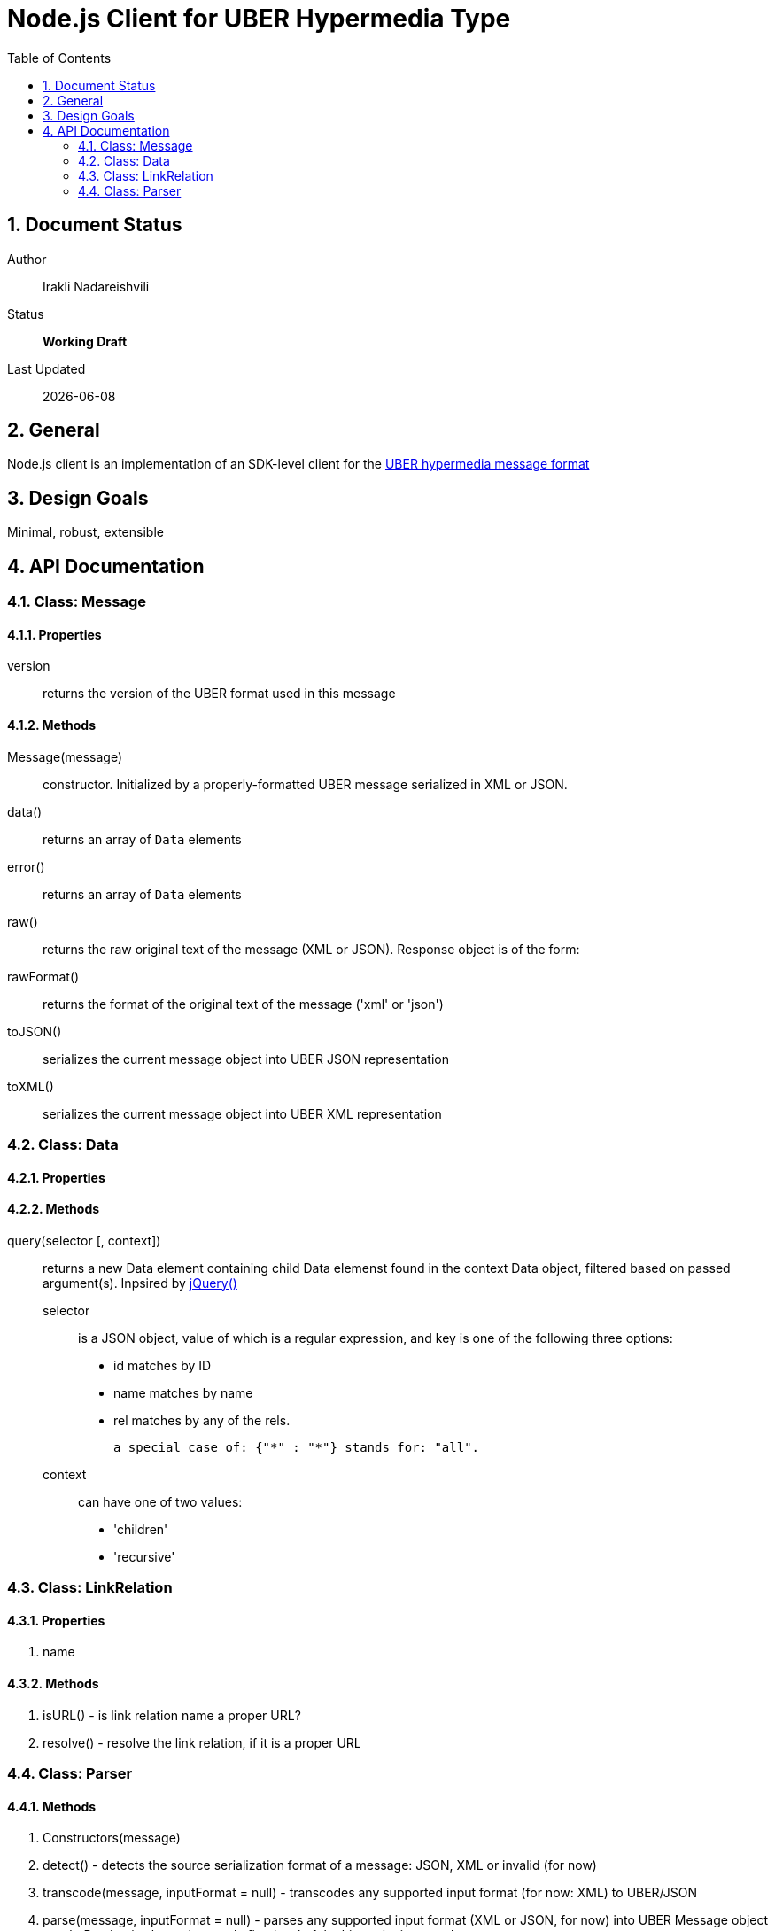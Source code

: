 = Node.js Client for UBER Hypermedia Type
:toc:
:numbered:

== Document Status
Author::
  Irakli Nadareishvili
Status::
  *[white red-background]#Working Draft#*

////
  *[white blue-background]#Release Candidate#*
  *[white green-background]#Released#*
////

Last Updated::
  {docdate}

== General
Node.js client is an implementation of an SDK-level client for the http://uberhypermedia.org[UBER hypermedia message format]

== Design Goals
Minimal, robust, extensible

== API Documentation

=== Class: Message

==== Properties

+version+::
  returns the version of the UBER format used in this message

==== Methods

Message(message)::
constructor. Initialized by a properly-formatted UBER message serialized in XML or JSON.

data()::
returns an array of `Data` elements
  
error()::
returns an array of `Data` elements
  
raw()::
returns the raw original text of the message (XML or JSON). Response object is of the form: 

rawFormat()::
returns the format of the original text of the message ('xml' or 'json')

toJSON()::
serializes the current message object into UBER JSON representation

toXML()::
serializes the current message object into UBER XML representation

=== Class: Data

==== Properties

==== Methods

query(selector [, context])::
returns a new Data element containing child Data elemenst found in the context Data object, filtered based on passed argument(s). 
Inpsired by http://api.jquery.com/jQuery/[jQuery()]

    +selector+;;
      is a JSON object, value of which is a regular expression, and key is one of the following three options:
      
      - +id+ matches by ID
      - +name+ matches by name
      - +rel+ matches by any of the rels. 
      
      a special case of: {"*" : "*"} stands for: "all".
    +context+;;
      can have one of two values:
      - 'children'
      - 'recursive'
    
### Class: LinkRelation

#### Properties

1. name

#### Methods

1. isURL() - is link relation name a proper URL?
2. resolve() - resolve the link relation, if it is a proper URL

### Class: Parser

#### Methods

1. Constructors(message) 
2. detect() - detects the source serialization format of a message: JSON, XML or invalid (for now)
2. transcode(message, inputFormat = null) - transcodes any supported input format (for now: XML) to UBER/JSON
3. parse(message, inputFormat = null) - parses any supported input format (XML or JSON, for now) into UBER Message object graph. Parsing is always lazy: only first level of the hierarchy is parsed.


